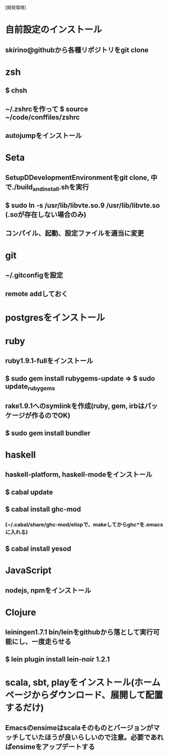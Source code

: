 [開発環境]
* 自前設定のインストール
** skirino@githubから各種リポジトリをgit clone


* zsh
** $ chsh
** ~/.zshrcを作って $ source ~/code/conffiles/zshrc
** autojumpをインストール


* Seta
** SetupDDevelopmentEnvironmentをgit clone, 中で./build_and_install.shを実行
** $ sudo ln -s /usr/lib/libvte.so.9 /usr/lib/libvte.so (.soが存在しない場合のみ)
** コンパイル、起動、設定ファイルを適当に変更


* git
** ~/.gitconfigを設定
** remote addしておく


* postgresをインストール


* ruby
** ruby1.9.1-fullをインストール
** $ sudo gem install rubygems-update => $ sudo update_rubygems
** rake1.9.1へのsymlinkを作成(ruby, gem, irbはパッケージが作るのでOK)
** $ sudo gem install bundler


* haskell
** haskell-platform, haskell-modeをインストール
** $ cabal update
** $ cabal install ghc-mod
*** (~/.cabal/share/ghc-mod/elispで、makeしてからghc*を.emacsに入れる)
** $ cabal install yesod


* JavaScript
** nodejs, npmをインストール


* Clojure
** leiningen1.7.1 bin/leinをgithubから落として実行可能にし、一度走らせる
** $ lein plugin install lein-noir 1.2.1


* scala, sbt, playをインストール(ホームページからダウンロード、展開して配置するだけ)
** Emacsのensimeはscalaそのものとバージョンがマッチしていたほうが良いらしいので注意。必要であればensimeをアップデートする
